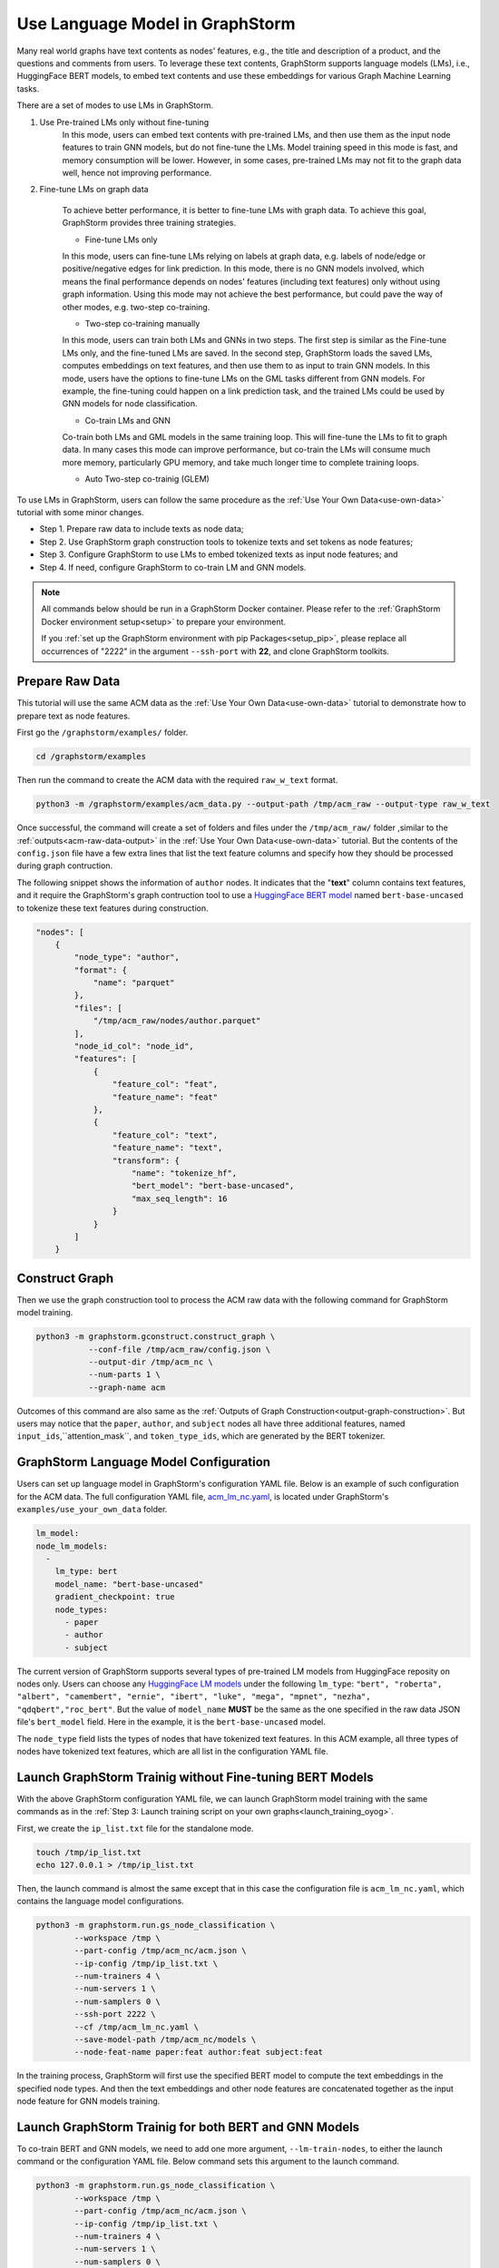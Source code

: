 .. _language_models:

Use Language Model in GraphStorm
==================================
Many real world graphs have text contents as nodes' features, e.g., the title and description of a product, and the questions and comments from users. To leverage these text contents, GraphStorm supports language models (LMs), i.e., HuggingFace BERT models, to embed text contents and use these embeddings for various Graph Machine Learning tasks.

There are a set of modes to use LMs in GraphStorm.

#. Use Pre-trained LMs only without fine-tuning
    In this mode, users can embed text contents with pre-trained LMs, and then use them as the input node features to train GNN models, but do not fine-tune the LMs. Model training speed in this mode is fast, and memory consumption will be lower. However, in some cases, pre-trained LMs may not fit to the graph data well, hence not improving performance.

#. Fine-tune LMs on graph data

    To achieve better performance, it is better to fine-tune LMs with graph data. To achieve this goal, GraphStorm provides three training strategies.

    * Fine-tune LMs only

    In this mode, users can fine-tune LMs relying on labels at graph data, e.g. labels of node/edge or positive/negative edges for link prediction. In this mode, there is no GNN models involved, which means the final performance depends on nodes' features (including text features) only without using graph information. Using this mode may not achieve the best performance, but could pave the way of other modes, e.g. two-step co-training.

    * Two-step co-training manually

    In this mode, users can train both LMs and GNNs in two steps. The first step is similar as the Fine-tune LMs only, and the fine-tuned LMs are saved. In the second step, GraphStorm loads the saved LMs, computes embeddings on text features, and then use them to as input to train GNN models. In this mode, users have the options to fine-tune LMs on the GML tasks different from GNN models. For example, the fine-tuning could happen on a link prediction task, and the trained LMs could be used by GNN models for node classification.

    * Co-train LMs and GNN

    Co-train both LMs and GML models in the same training loop. This will fine-tune the LMs to fit to graph data. In many cases this mode can improve performance, but co-train the LMs will consume much more memory, particularly GPU memory, and take much longer time to complete training loops.

    * Auto Two-step co-trainig (GLEM)

To use LMs in GraphStorm, users can follow the same procedure as the :ref:`Use Your Own Data<use-own-data>` tutorial with some minor changes.

* Step 1. Prepare raw data to include texts as node data;
* Step 2. Use GraphStorm graph construction tools to tokenize texts and set tokens as node features;
* Step 3. Configure GraphStorm to use LMs to embed tokenized texts as input node features; and
* Step 4. If need, configure GraphStorm to co-train LM and GNN models.

.. Note::

    All commands below should be run in a GraphStorm Docker container. Please refer to the :ref:`GraphStorm Docker environment setup<setup>` to prepare your environment.

    If you :ref:`set up the GraphStorm environment with pip Packages<setup_pip>`, please replace all occurrences of "2222" in the argument ``--ssh-port`` with **22**, and clone GraphStorm toolkits.

Prepare Raw Data
------------------
This tutorial will use the same ACM data as the :ref:`Use Your Own Data<use-own-data>` tutorial to demonstrate how to prepare text as node features.

First go the ``/graphstorm/examples/`` folder.

.. code-block:: bash

    cd /graphstorm/examples 

Then run the command to create the ACM data with the required ``raw_w_text`` format.

.. code-block:: bash
    
    python3 -m /graphstorm/examples/acm_data.py --output-path /tmp/acm_raw --output-type raw_w_text

Once successful, the command will create a set of folders and files under the ``/tmp/acm_raw/`` folder ,similar to the :ref:`outputs<acm-raw-data-output>` in the :ref:`Use Your Own Data<use-own-data>` tutorial. But the contents of the ``config.json`` file have a few extra lines that list the text feature columns and specify how they should be processed during graph contruction. 

The following snippet shows the information of ``author`` nodes. It indicates that the "**text**" column contains text features, and it require the GraphStorm's graph contruction tool to use a `HuggingFace BERT model <https://huggingface.co/models>`_ named ``bert-base-uncased`` to tokenize these text features during construction.

.. code-block:: json

    "nodes": [
        {
            "node_type": "author",
            "format": {
                "name": "parquet"
            },
            "files": [
                "/tmp/acm_raw/nodes/author.parquet"
            ],
            "node_id_col": "node_id",
            "features": [
                {
                    "feature_col": "feat",
                    "feature_name": "feat"
                },
                {
                    "feature_col": "text",
                    "feature_name": "text",
                    "transform": {
                        "name": "tokenize_hf",
                        "bert_model": "bert-base-uncased",
                        "max_seq_length": 16
                    }
                }
            ]
        }

Construct Graph
------------------
Then we use the graph construction tool to process the ACM raw data with the following command for GraphStorm model training.

.. code-block:: bash

    python3 -m graphstorm.gconstruct.construct_graph \
               --conf-file /tmp/acm_raw/config.json \
               --output-dir /tmp/acm_nc \
               --num-parts 1 \
               --graph-name acm

Outcomes of this command are also same as the :ref:`Outputs of Graph Construction<output-graph-construction>`. But users may notice that the ``paper``, ``author``, and ``subject`` nodes all have three additional features, named ``input_ids``,``attention_mask``, and ``token_type_ids``, which are generated by the BERT tokenizer.

GraphStorm Language Model Configuration
-----------------------------------------
Users can set up language model in GraphStorm's configuration YAML file. Below is an example of such configuration for the ACM data. The full configuration YAML file, `acm_lm_nc.yaml <https://github.com/awslabs/graphstorm/blob/main/examples/use_your_own_data/acm_lm_nc.yaml>`_, is located under GraphStorm's ``examples/use_your_own_data`` folder.

.. code-block:: yaml

  lm_model:
  node_lm_models:
    -
      lm_type: bert
      model_name: "bert-base-uncased"
      gradient_checkpoint: true
      node_types:
        - paper
        - author
        - subject

The current version of GraphStorm supports several types of pre-trained LM models from HuggingFace reposity on nodes only. Users can choose any `HuggingFace LM models <https://huggingface.co/models>`_ under the following ``lm_type``: ``"bert", "roberta", "albert", "camembert", "ernie", "ibert", "luke", "mega", "mpnet", "nezha", "qdqbert","roc_bert"``. But the value of ``model_name`` **MUST** be the same as the one specified in the raw data JSON file's ``bert_model`` field. Here in the example, it is the ``bert-base-uncased`` model.

The ``node_type`` field lists the types of nodes that have tokenized text features. In this ACM example, all three types of nodes have tokenized text features, which are all list in the configuration YAML file.

Launch GraphStorm Trainig without Fine-tuning BERT Models
------------------------------------------------------------
With the above GraphStorm configuration YAML file, we can launch GraphStorm model training with the same commands as in the :ref:`Step 3: Launch training script on your own graphs<launch_training_oyog>`. 

First, we create the ``ip_list.txt`` file for the standalone mode.

.. code-block:: bash

    touch /tmp/ip_list.txt
    echo 127.0.0.1 > /tmp/ip_list.txt

Then, the launch command is almost the same except that in this case the configuration file is ``acm_lm_nc.yaml``, which contains the language model configurations.

.. code-block:: bash

    python3 -m graphstorm.run.gs_node_classification \
            --workspace /tmp \
            --part-config /tmp/acm_nc/acm.json \
            --ip-config /tmp/ip_list.txt \
            --num-trainers 4 \
            --num-servers 1 \
            --num-samplers 0 \
            --ssh-port 2222 \
            --cf /tmp/acm_lm_nc.yaml \
            --save-model-path /tmp/acm_nc/models \
            --node-feat-name paper:feat author:feat subject:feat

In the training process, GraphStorm will first use the specified BERT model to compute the text embeddings in the specified node types. And then the text embeddings and other node features are concatenated together as the input node feature for GNN models training.

Launch GraphStorm Trainig for both BERT and GNN Models
---------------------------------------------------------
To co-train BERT and GNN models, we need to add one more argument, ``--lm-train-nodes``, to either the launch command or the configuration YAML file. Below command sets this argument to the launch command.

.. code-block:: bash

    python3 -m graphstorm.run.gs_node_classification \
            --workspace /tmp \
            --part-config /tmp/acm_nc/acm.json \
            --ip-config /tmp/ip_list.txt \
            --num-trainers 4 \
            --num-servers 1 \
            --num-samplers 0 \
            --ssh-port 2222 \
            --cf /tmp/acm_lm_nc.yaml \
            --save-model-path /tmp/acm_nc/models \
            --node-feat-name paper:feat author:feat subject:feat \
            --lm-train-nodes 10

The ``--lm-train-nodes`` argument determines how many nodes will be used in each mini-batch per GPU to tune the BERT models. Because the BERT models are normally large, training of them will consume many memories. If use all nodes to co-train BERT and GNN models, it could cause GPU out of memory (OOM) errors. Use a smaller number for the ``--lm-train-nodes`` could reduce the overall GPU memory consumption.

.. note:: It will take longer time to co-train BERT and GNN models compared to no co-train.

Only Use BERT Models
------------------------
GraphStorm also allows users to only use BERT models to perform graph tasks. We can add another argument, ``--lm-encoder-only``, to control whether only use BERT models or not.

If users want to fine tune the BERT model only, just add the ``--lm-train-nodes`` argument as the command below:

.. code-block:: bash

    python3 -m graphstorm.run.gs_node_classification \
            --workspace /tmp \
            --part-config /tmp/acm_nc/acm.json \
            --ip-config /tmp/ip_list.txt \
            --num-trainers 4 \
            --num-servers 1 \
            --num-samplers 0 \
            --ssh-port 2222 \
            --cf /tmp/acm_lm_nc.yaml \
            --save-model-path /tmp/acm_nc/models \
            --node-feat-name paper:feat author:feat subject:feat \
            --lm-encoder-only \
            --lm-train-nodes 10

.. note:: The current version of GraphStorm requires **ALL** node types must have text features when users want to do the above graph-aware LM fine-tuning only.

